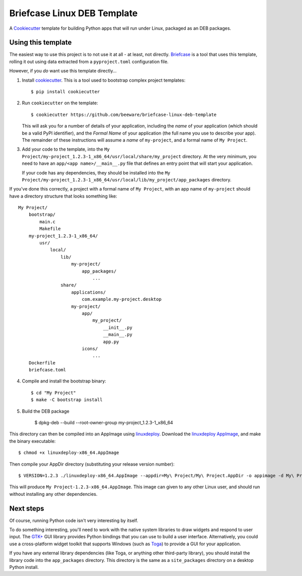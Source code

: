 Briefcase Linux DEB Template
============================

A `Cookiecutter <https://github.com/cookiecutter/cookiecutter/>`__ template for
building Python apps that will run under Linux, packaged as an DEB packages.

Using this template
-------------------

The easiest way to use this project is to not use it at all - at least, not
directly. `Briefcase <https://github.com/beeware/briefcase/>`__ is a tool that
uses this template, rolling it out using data extracted from a
``pyproject.toml`` configuration file.

However, if you *do* want use this template directly...

1. Install `cookiecutter`_. This is a tool used to bootstrap complex project
   templates::

    $ pip install cookiecutter

2. Run ``cookiecutter`` on the template::

    $ cookiecutter https://github.com/beeware/briefcase-linux-deb-template

   This will ask you for a number of details of your application, including the
   `name` of your application (which should be a valid PyPI identifier), and
   the `Formal Name` of your application (the full name you use to describe
   your app). The remainder of these instructions will assume a `name` of
   ``my-project``, and a formal name of ``My Project``.

3. Add your code to the template, into the ``My
   Project/my-project_1.2.3-1_x86_64/usr/local/share/my_project`` directory. At
   the very minimum, you need to have an ``app/<app name>/__main__.py`` file
   that defines an entry point that will start your application.

   If your code has any dependencies, they should be installed into the
   ``My
   Project/my-project_1.2.3-1_x86_64/usr/local/lib/my_project/app_packages`` directory.

If you've done this correctly, a project with a formal name of ``My Project``,
with an app name of ``my-project`` should have a directory structure that
looks something like::

    My Project/
        bootstrap/
            main.c
            Makefile
        my-project_1.2.3-1_x86_64/
            usr/
                local/
                    lib/
                        my-project/
                            app_packages/
                                ...
                    share/
                        applications/
                            com.example.my-project.desktop
                        my-project/
                            app/
                                my_project/
                                    __init__.py
                                    __main__.py
                                    app.py
                            icons/
                                ...
        Dockerfile
        briefcase.toml

4. Compile and install the bootstrap binary::

    $ cd "My Project"
    $ make -C bootstrap install

5. Build the DEB package

    $ dpkg-deb --build --root-owner-group my-project_1.2.3-1_x86_64

This directory can then be compiled into an AppImage using `linuxdeploy`_.
Download the `linuxdeploy AppImage`_, and make the binary executable::

    $ chmod +x linuxdeploy-x86_64.AppImage

Then compile your AppDir directory (substituting your release version number)::

    $ VERSION=1.2.3 ./linuxdeploy-x86_64.AppImage --appdir=My\ Project/My\ Project.AppDir -o appimage -d My\ Project/My\ Project.AppDir/com.example.my-project.desktop

This will produce ``My Project-1.2.3-x86_64.AppImage``. This image can given
to any other Linux user, and should run without installing any other
dependencies.

Next steps
----------

Of course, running Python code isn't very interesting by itself.

To do something interesting, you'll need to work with the native system
libraries to draw widgets and respond to user input. The `GTK+`_ GUI library
provides Python bindings that you can use to build a user interface.
Alternatively, you could use a cross-platform widget toolkit that supports
Windows (such as `Toga`_) to provide a GUI for your application.

If you have any external library dependencies (like Toga, or anything other
third-party library), you should install the library code into the
``app_packages`` directory. This directory is the same as a  ``site_packages``
directory on a desktop Python install.

.. _cookiecutter: https://github.com/cookiecutter/cookiecutter
.. _linuxdeploy: https://github.com/linuxdeploy/linuxdeploy
.. _linuxdeploy AppImage: https://github.com/linuxdeploy/linuxdeploy/releases/download/continuous/linuxdeploy-x86_64.AppImage
.. _Obtain a Python Linux support package for x86_64: https://github.com/beeware/Python-Linux-support
.. _Toga: https://beeware.org/project/projects/libraries/toga
.. _GTK+: https://python-gtk-3-tutorial.readthedocs.io/
